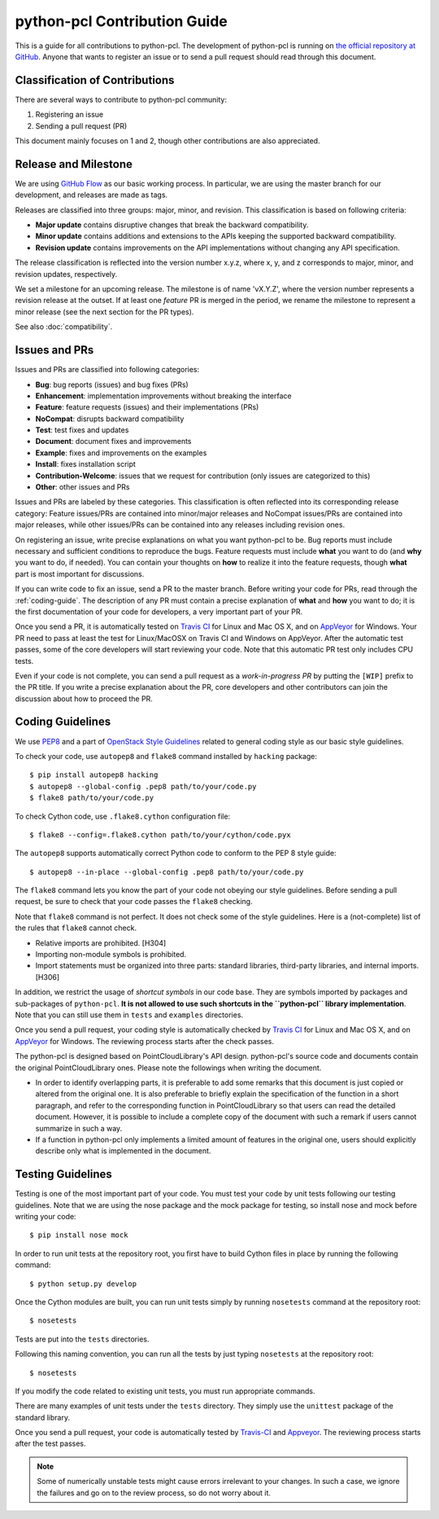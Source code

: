 python-pcl Contribution Guide
=============================

This is a guide for all contributions to python-pcl.
The development of python-pcl is running on `the official repository at GitHub <https://github.com/strawlab/python-pcl>`_.
Anyone that wants to register an issue or to send a pull request should read through this document.

Classification of Contributions
-------------------------------

There are several ways to contribute to python-pcl community:

1. Registering an issue
2. Sending a pull request (PR)

This document mainly focuses on 1 and 2, though other contributions are also appreciated.

Release and Milestone
---------------------

We are using `GitHub Flow <http://scottchacon.com/2011/08/31/github-flow.html>`_ as our basic working process.
In particular, we are using the master branch for our development, and releases are made as tags.

Releases are classified into three groups: major, minor, and revision.
This classification is based on following criteria:

- **Major update** contains disruptive changes that break the backward compatibility.
- **Minor update** contains additions and extensions to the APIs keeping the supported backward compatibility.
- **Revision update** contains improvements on the API implementations without changing any API specification.

The release classification is reflected into the version number x.y.z, where x, y, and z corresponds to major, minor, and revision updates, respectively.

We set a milestone for an upcoming release.
The milestone is of name 'vX.Y.Z', where the version number represents a revision release at the outset.
If at least one *feature* PR is merged in the period, we rename the milestone to represent a minor release (see the next section for the PR types).

See also :doc:`compatibility`.

Issues and PRs
--------------

Issues and PRs are classified into following categories:

* **Bug**: bug reports (issues) and bug fixes (PRs)
* **Enhancement**: implementation improvements without breaking the interface
* **Feature**: feature requests (issues) and their implementations (PRs)
* **NoCompat**: disrupts backward compatibility
* **Test**: test fixes and updates
* **Document**: document fixes and improvements
* **Example**: fixes and improvements on the examples
* **Install**: fixes installation script
* **Contribution-Welcome**: issues that we request for contribution (only issues are categorized to this)
* **Other**: other issues and PRs

Issues and PRs are labeled by these categories.
This classification is often reflected into its corresponding release category: Feature issues/PRs are contained into minor/major releases and NoCompat issues/PRs are contained into major releases, while other issues/PRs can be contained into any releases including revision ones.

On registering an issue, write precise explanations on what you want python-pcl to be.
Bug reports must include necessary and sufficient conditions to reproduce the bugs.
Feature requests must include **what** you want to do (and **why** you want to do, if needed).
You can contain your thoughts on **how** to realize it into the feature requests, though **what** part is most important for discussions.

If you can write code to fix an issue, send a PR to the master branch.
Before writing your code for PRs, read through the :ref:`coding-guide`.
The description of any PR must contain a precise explanation of **what** and **how** you want to do; it is the first documentation of your code for developers, a very important part of your PR.

Once you send a PR, it is automatically tested on `Travis CI <https://travis-ci.org/strawlab/python-pcl/>`_ for Linux and Mac OS X, and on `AppVeyor <https://ci.appveyor.com/project/strawlab/python-pcl>`_ for Windows.
Your PR need to pass at least the test for Linux/MacOSX on Travis CI and Windows on AppVeyor.
After the automatic test passes, some of the core developers will start reviewing your code.
Note that this automatic PR test only includes CPU tests.

Even if your code is not complete, you can send a pull request as a *work-in-progress PR* by putting the ``[WIP]`` prefix to the PR title.
If you write a precise explanation about the PR, core developers and other contributors can join the discussion about how to proceed the PR.

.. _coding-guide:

Coding Guidelines
-----------------

We use `PEP8 <https://www.python.org/dev/peps/pep-0008/>`_ and a part of `OpenStack Style Guidelines <http://docs.openstack.org/developer/hacking/>`_ related to general coding style as our basic style guidelines.

To check your code, use ``autopep8`` and ``flake8`` command installed by ``hacking`` package::

  $ pip install autopep8 hacking
  $ autopep8 --global-config .pep8 path/to/your/code.py
  $ flake8 path/to/your/code.py

To check Cython code, use ``.flake8.cython`` configuration file::

  $ flake8 --config=.flake8.cython path/to/your/cython/code.pyx

The ``autopep8`` supports automatically correct Python code to conform to the PEP 8 style guide::

  $ autopep8 --in-place --global-config .pep8 path/to/your/code.py

The ``flake8`` command lets you know the part of your code not obeying our style guidelines.
Before sending a pull request, be sure to check that your code passes the ``flake8`` checking.

Note that ``flake8`` command is not perfect.
It does not check some of the style guidelines.
Here is a (not-complete) list of the rules that ``flake8`` cannot check.

* Relative imports are prohibited. [H304]
* Importing non-module symbols is prohibited.
* Import statements must be organized into three parts: standard libraries, third-party libraries, and internal imports. [H306]

In addition, we restrict the usage of *shortcut symbols* in our code base.
They are symbols imported by packages and sub-packages of ``python-pcl``.
**It is not allowed to use such shortcuts in the ``python-pcl`` library implementation**.
Note that you can still use them in ``tests`` and ``examples`` directories.

Once you send a pull request, your coding style is automatically checked by `Travis CI <https://travis-ci.org/strawlab/python-pcl/>`_ for Linux and Mac OS X, and on `AppVeyor <https://ci.appveyor.com/project/strawlab/python-pcl>`_ for Windows.
The reviewing process starts after the check passes.

The python-pcl is designed based on PointCloudLibrary's API design. python-pcl's source code and documents contain the original PointCloudLibrary ones.
Please note the followings when writing the document.

* In order to identify overlapping parts, it is preferable to add some remarks
  that this document is just copied or altered from the original one. It is
  also preferable to briefly explain the specification of the function in a
  short paragraph, and refer to the corresponding function in PointCloudLibrary so that
  users can read the detailed document. However, it is possible to include a
  complete copy of the document with such a remark if users cannot summarize
  in such a way.
* If a function in python-pcl only implements a limited amount of features in the
  original one, users should explicitly describe only what is implemented in
  the document.


Testing Guidelines
------------------

Testing is one of the most important part of your code.
You must test your code by unit tests following our testing guidelines.
Note that we are using the nose package and the mock package for testing, so install nose and mock before writing your code::

  $ pip install nose mock

In order to run unit tests at the repository root, you first have to build Cython files in place by running the following command::

  $ python setup.py develop

Once the Cython modules are built, you can run unit tests simply by running ``nosetests`` command at the repository root::

  $ nosetests

Tests are put into the ``tests`` directories.

Following this naming convention, you can run all the tests by just typing ``nosetests`` at the repository root::

  $ nosetests

If you modify the code related to existing unit tests, you must run appropriate commands.

There are many examples of unit tests under the ``tests`` directory.
They simply use the ``unittest`` package of the standard library.

Once you send a pull request, your code is automatically tested by `Travis-CI <https://travis-ci.org/strawlab/python-pcl/>`_ and `Appveyor <https://appveyor.org/strawlab/python-pcl/>`_.
The reviewing process starts after the test passes.

.. note::
   Some of numerically unstable tests might cause errors irrelevant to your changes.
   In such a case, we ignore the failures and go on to the review process, so do not worry about it.
